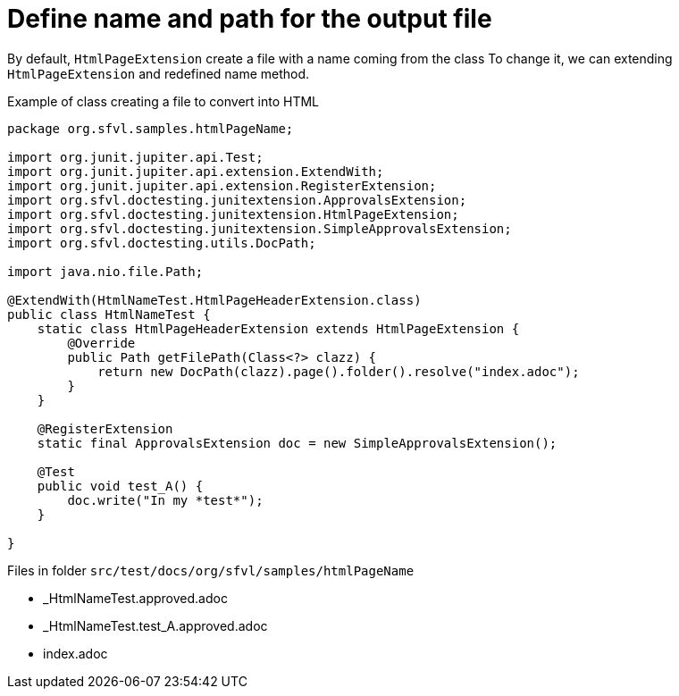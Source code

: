 ifndef::ROOT_PATH[:ROOT_PATH: ../../..]

[#org_sfvl_howto_createadocument_change_name_for_html]
= Define name and path for the output file


// Test result for HtmlNameTest: Success
By default, `HtmlPageExtension` create a file with a name coming from the class
To change it, we can extending `HtmlPageExtension` and redefined name method.

.Example of class creating a file to convert into HTML
[source,java,indent=0]
----
package org.sfvl.samples.htmlPageName;

import org.junit.jupiter.api.Test;
import org.junit.jupiter.api.extension.ExtendWith;
import org.junit.jupiter.api.extension.RegisterExtension;
import org.sfvl.doctesting.junitextension.ApprovalsExtension;
import org.sfvl.doctesting.junitextension.HtmlPageExtension;
import org.sfvl.doctesting.junitextension.SimpleApprovalsExtension;
import org.sfvl.doctesting.utils.DocPath;

import java.nio.file.Path;

@ExtendWith(HtmlNameTest.HtmlPageHeaderExtension.class)
public class HtmlNameTest {
    static class HtmlPageHeaderExtension extends HtmlPageExtension {
        @Override
        public Path getFilePath(Class<?> clazz) {
            return new DocPath(clazz).page().folder().resolve("index.adoc");
        }
    }

    @RegisterExtension
    static final ApprovalsExtension doc = new SimpleApprovalsExtension();

    @Test
    public void test_A() {
        doc.write("In my *test*");
    }

}
----
Files in folder `src/test/docs/org/sfvl/samples/htmlPageName`

* _HtmlNameTest.approved.adoc
* _HtmlNameTest.test_A.approved.adoc
* index.adoc